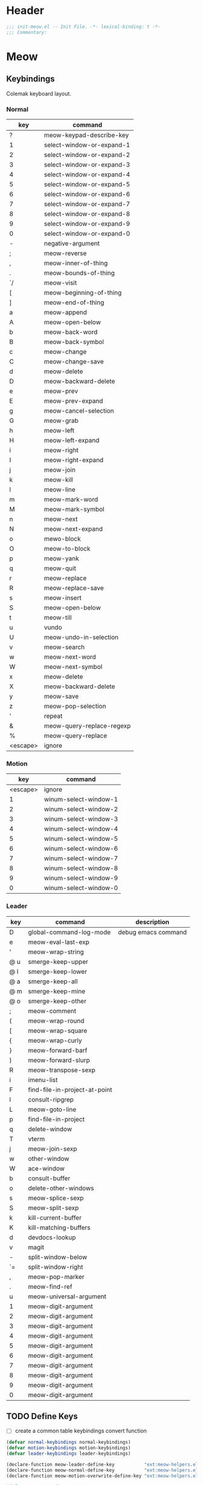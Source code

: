 * Header
#+begin_src emacs-lisp
  ;;; init-meow.el -- Init File. -*- lexical-binding: t -*-
  ;;; Commentary:

#+end_src

* Meow

** Keybindings
Colemak keyboard layout.
*** Normal
 #+tblname: normal-keybindings
 | key      | command                   |
 |----------+---------------------------|
 | ?        | meow-keypad-describe-key  |
 | 1        | select-window-or-expand-1 |
 | 2        | select-window-or-expand-2 |
 | 3        | select-window-or-expand-3 |
 | 4        | select-window-or-expand-4 |
 | 5        | select-window-or-expand-5 |
 | 6        | select-window-or-expand-6 |
 | 7        | select-window-or-expand-7 |
 | 8        | select-window-or-expand-8 |
 | 9        | select-window-or-expand-9 |
 | 0        | select-window-or-expand-0 |
 | -        | negative-argument         |
 | ;        | meow-reverse              |
 | ,        | meow-inner-of-thing       |
 | .        | meow-bounds-of-thing      |
 | `/       | meow-visit                |
 | [        | meow-beginning-of-thing   |
 | ]        | meow-end-of-thing         |
 | a        | meow-append               |
 | A        | meow-open-below           |
 | b        | meow-back-word            |
 | B        | meow-back-symbol          |
 | c        | meow-change               |
 | C        | meow-change-save          |
 | d        | meow-delete               |
 | D        | meow-backward-delete      |
 | e        | meow-prev                 |
 | E        | meow-prev-expand          |
 | g        | meow-cancel-selection     |
 | G        | meow-grab                 |
 | h        | meow-left                 |
 | H        | meow-left-expand          |
 | i        | meow-right                |
 | I        | meow-right-expand         |
 | j        | meow-join                 |
 | k        | meow-kill                 |
 | l        | meow-line                 |
 | m        | meow-mark-word            |
 | M        | meow-mark-symbol          |
 | n        | meow-next                 |
 | N        | meow-next-expand          |
 | o        | mewo-block                |
 | O        | meow-to-block             |
 | p        | meow-yank                 |
 | q        | meow-quit                 |
 | r        | meow-replace              |
 | R        | meow-replace-save         |
 | s        | meow-insert               |
 | S        | meow-open-below           |
 | t        | meow-till                 |
 | u        | vundo                     |
 | U        | meow-undo-in-selection    |
 | v        | meow-search               |
 | w        | meow-next-word            |
 | W        | meow-next-symbol          |
 | x        | meow-delete               |
 | X        | meow-backward-delete      |
 | y        | meow-save                 |
 | z        | meow-pop-selection        |
 | '        | repeat                    |
 | &        | meow-query-replace-regexp |
 | %        | meow-query-replace        |
 | <escape> | ignore                    |

*** Motion
#+tblname: motion-keybindings
|      key | command               |
|----------+-----------------------|
| <escape> | ignore                |
|        1 | winum-select-window-1 |
|        2 | winum-select-window-2 |
|        3 | winum-select-window-3 |
|        4 | winum-select-window-4 |
|        5 | winum-select-window-5 |
|        6 | winum-select-window-6 |
|        7 | winum-select-window-7 |
|        8 | winum-select-window-8 |
|        9 | winum-select-window-9 |
|        0 | winum-select-window-0 |

*** Leader
#+tblname: leader-keybindings
| key | command                       | description         |
|-----+-------------------------------+---------------------|
| D   | global-command-log-mode       | debug emacs command |
| e   | meow-eval-last-exp            |                     |
| '   | meow-wrap-string              |                     |
| @ u | smerge-keep-upper             |                     |
| @ l | smerge-keep-lower             |                     |
| @ a | smerge-keep-all               |                     |
| @ m | smerge-keep-mine              |                     |
| @ o | smerge-keep-other             |                     |
| ;   | meow-comment                  |                     |
| (   | meow-wrap-round               |                     |
| [   | meow-wrap-square              |                     |
| {   | meow-wrap-curly               |                     |
| }   | meow-forward-barf             |                     |
| )   | meow-forward-slurp            |                     |
| R   | meow-transpose-sexp           |                     |
| i   | imenu-list                    |                     |
| F   | find-file-in-project-at-point |                     |
| l   | consult-ripgrep               |                     |
| L   | meow-goto-line                |                     |
| p   | find-file-in-project          |                     |
| q   | delete-window                 |                     |
| T   | vterm                         |                     |
| j   | meow-join-sexp                |                     |
| w   | other-window                  |                     |
| W   | ace-window                    |                     |
| b   | consult-buffer                |                     |
| o   | delete-other-windows          |                     |
| s   | meow-splice-sexp              |                     |
| S   | meow-split-sexp               |                     |
| k   | kill-current-buffer           |                     |
| K   | kill-matching-buffers         |                     |
| d   | devdocs-lookup                |                     |
| v   | magit                         |                     |
| -   | split-window-below            |                     |
| `=  | split-window-right            |                     |
| ,   | meow-pop-marker               |                     |
| .   | meow-find-ref                 |                     |
| u   | meow-universal-argument       |                     |
| 1   | meow-digit-argument           |                     |
| 2   | meow-digit-argument           |                     |
| 3   | meow-digit-argument           |                     |
| 4   | meow-digit-argument           |                     |
| 5   | meow-digit-argument           |                     |
| 6   | meow-digit-argument           |                     |
| 7   | meow-digit-argument           |                     |
| 8   | meow-digit-argument           |                     |
| 9   | meow-digit-argument           |                     |
| 0   | meow-digit-argument           |                     |
#+TBLFM:

** TODO Define Keys
- [ ] create a common table keybindings convert function
#+header: :var normal-keybindings=normal-keybindings :var motion-keybindings=motion-keybindings :var leader-keybindings=leader-keybindings
#+begin_src emacs-lisp
  (defvar normal-keybindings normal-keybindings)
  (defvar motion-keybindings motion-keybindings)
  (defvar leader-keybindings leader-keybindings)

  (declare-function meow-leader-define-key           "ext:meow-helpers.el")
  (declare-function meow-normal-define-key           "ext:meow-helpers.el")
  (declare-function meow-motion-overwrite-define-key "ext:meow-helpers.el")

  (defun meow-setup ()
    (let ((parse-def (lambda (x)
                       (cons
                        (format "%s" (if (and (stringp (car x)) (string-prefix-p "`" (car x)))
                                         (string-trim (substring (car x) 1))
                                       (car x)))
                        (if (string-prefix-p "dispatch:" (cadr x))
                            (string-trim (substring (cadr x) 9))
                          (intern (cadr x)))))))
      (apply #'meow-leader-define-key (mapcar parse-def leader-keybindings))
      (apply #'meow-normal-define-key (mapcar parse-def normal-keybindings))
      (apply #'meow-motion-overwrite-define-key (mapcar parse-def motion-keybindings))))
#+end_src

** Initialization
#+begin_src emacs-lisp
  (use-package meow
    :demand t
    :init
    (setq
     meow-esc-delay 0.001
     meow-char-thing-table
     '((?\( .	round)
       (?\) .	round)
       (?\" .  string)
       (?\[ .	square)
       (?\] .	square)
       (?<  .	angle)
       (?>  .	angle)
       (?{  .	curly)
       (?}  .	curly)
       (?s  .	symbol)
       (?f  .	defun)
       (?w  .	window)
       (?l  .	line)
       (?b  .	buffer)
       (?p  .	paragraph)))

    :config
    (require 'meow)
    (setq meow-cheatsheet-layout meow-cheatsheet-layout-colemak)
    ;; TODO use dolist
    (add-to-list 'meow-mode-state-list '(dashboard-mode . motion))
    (add-to-list 'meow-mode-state-list '(info-mode . normal))
    (add-to-list 'meow-mode-state-list '(calculator-mode . insert))
    (add-to-list 'meow-mode-state-list
		 '(cargo-process-mode . motion))
    (add-to-list 'meow-mode-state-list
		 '(benchmark-init/tabulated-mode . normal))
    (add-to-list 'meow-mode-state-list
		 '(benchmark-init/tree-mode . normal))
    (meow-setup)
    (meow-setup-line-number)

    (unless (bound-and-true-p meow-global-mode)
      (meow-global-mode 1)))
#+end_src

* Footer
#+begin_src emacs-lisp
(provide 'init-meow)
;;; init-meow.el ends here
#+end_src
